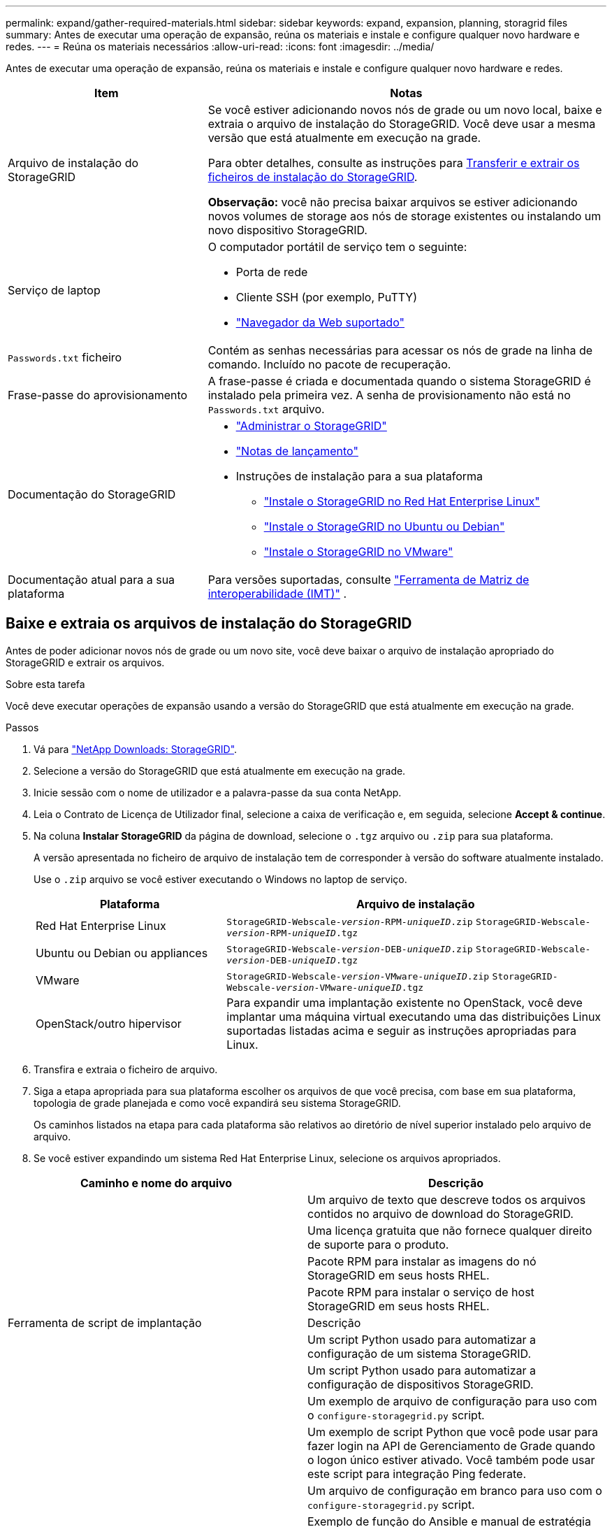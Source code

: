 ---
permalink: expand/gather-required-materials.html 
sidebar: sidebar 
keywords: expand, expansion, planning, storagrid files 
summary: Antes de executar uma operação de expansão, reúna os materiais e instale e configure qualquer novo hardware e redes. 
---
= Reúna os materiais necessários
:allow-uri-read: 
:icons: font
:imagesdir: ../media/


[role="lead"]
Antes de executar uma operação de expansão, reúna os materiais e instale e configure qualquer novo hardware e redes.

[cols="1a,2a"]
|===
| Item | Notas 


 a| 
Arquivo de instalação do StorageGRID
 a| 
Se você estiver adicionando novos nós de grade ou um novo local, baixe e extraia o arquivo de instalação do StorageGRID. Você deve usar a mesma versão que está atualmente em execução na grade.

Para obter detalhes, consulte as instruções para <<download-and-extract-install-files,Transferir e extrair os ficheiros de instalação do StorageGRID>>.

*Observação:* você não precisa baixar arquivos se estiver adicionando novos volumes de storage aos nós de storage existentes ou instalando um novo dispositivo StorageGRID.



 a| 
Serviço de laptop
 a| 
O computador portátil de serviço tem o seguinte:

* Porta de rede
* Cliente SSH (por exemplo, PuTTY)
* link:../admin/web-browser-requirements.html["Navegador da Web suportado"]




 a| 
`Passwords.txt` ficheiro
 a| 
Contém as senhas necessárias para acessar os nós de grade na linha de comando. Incluído no pacote de recuperação.



 a| 
Frase-passe do aprovisionamento
 a| 
A frase-passe é criada e documentada quando o sistema StorageGRID é instalado pela primeira vez. A senha de provisionamento não está no `Passwords.txt` arquivo.



 a| 
Documentação do StorageGRID
 a| 
* link:../admin/index.html["Administrar o StorageGRID"]
* link:../release-notes/index.html["Notas de lançamento"]
* Instruções de instalação para a sua plataforma
+
** link:../rhel/index.html["Instale o StorageGRID no Red Hat Enterprise Linux"]
** link:../ubuntu/index.html["Instale o StorageGRID no Ubuntu ou Debian"]
** link:../vmware/index.html["Instale o StorageGRID no VMware"]






 a| 
Documentação atual para a sua plataforma
 a| 
Para versões suportadas, consulte https://imt.netapp.com/matrix/#welcome["Ferramenta de Matriz de interoperabilidade (IMT)"^] .

|===


== Baixe e extraia os arquivos de instalação do StorageGRID

.[[download-and-extract-install-files]]
Antes de poder adicionar novos nós de grade ou um novo site, você deve baixar o arquivo de instalação apropriado do StorageGRID e extrair os arquivos.

.Sobre esta tarefa
Você deve executar operações de expansão usando a versão do StorageGRID que está atualmente em execução na grade.

.Passos
. Vá para https://mysupport.netapp.com/site/products/all/details/storagegrid/downloads-tab["NetApp Downloads: StorageGRID"^].
. Selecione a versão do StorageGRID que está atualmente em execução na grade.
. Inicie sessão com o nome de utilizador e a palavra-passe da sua conta NetApp.
. Leia o Contrato de Licença de Utilizador final, selecione a caixa de verificação e, em seguida, selecione *Accept & continue*.
. Na coluna *Instalar StorageGRID* da página de download, selecione o `.tgz` arquivo ou `.zip` para sua plataforma.
+
A versão apresentada no ficheiro de arquivo de instalação tem de corresponder à versão do software atualmente instalado.

+
Use o `.zip` arquivo se você estiver executando o Windows no laptop de serviço.

+
[cols="1a,2a"]
|===
| Plataforma | Arquivo de instalação 


 a| 
Red Hat Enterprise Linux
| `StorageGRID-Webscale-_version_-RPM-_uniqueID_.zip` 
`StorageGRID-Webscale-_version_-RPM-_uniqueID_.tgz` 


 a| 
Ubuntu ou Debian ou appliances
| `StorageGRID-Webscale-_version_-DEB-_uniqueID_.zip` 
`StorageGRID-Webscale-_version_-DEB-_uniqueID_.tgz` 


 a| 
VMware
| `StorageGRID-Webscale-_version_-VMware-_uniqueID_.zip` 
`StorageGRID-Webscale-_version_-VMware-_uniqueID_.tgz` 


 a| 
OpenStack/outro hipervisor
 a| 
Para expandir uma implantação existente no OpenStack, você deve implantar uma máquina virtual executando uma das distribuições Linux suportadas listadas acima e seguir as instruções apropriadas para Linux.

|===
. Transfira e extraia o ficheiro de arquivo.
. Siga a etapa apropriada para sua plataforma escolher os arquivos de que você precisa, com base em sua plataforma, topologia de grade planejada e como você expandirá seu sistema StorageGRID.
+
Os caminhos listados na etapa para cada plataforma são relativos ao diretório de nível superior instalado pelo arquivo de arquivo.

. Se você estiver expandindo um sistema Red Hat Enterprise Linux, selecione os arquivos apropriados.


[cols="1a,1a"]
|===
| Caminho e nome do arquivo | Descrição 


| ./rpms/README  a| 
Um arquivo de texto que descreve todos os arquivos contidos no arquivo de download do StorageGRID.



| ./rpms/NLF000000.txt  a| 
Uma licença gratuita que não fornece qualquer direito de suporte para o produto.



| ./rpms/StorageGRID-Webscale-Images-_version_-SHA.rpm  a| 
Pacote RPM para instalar as imagens do nó StorageGRID em seus hosts RHEL.



| ./rpms/StorageGRID-Webscale-Service-_version_-SHA.rpm  a| 
Pacote RPM para instalar o serviço de host StorageGRID em seus hosts RHEL.



| Ferramenta de script de implantação | Descrição 


| ./rpms/configure-StorageGRID.py  a| 
Um script Python usado para automatizar a configuração de um sistema StorageGRID.



| ./rpms/configure-sga.py  a| 
Um script Python usado para automatizar a configuração de dispositivos StorageGRID.



| ./rpms/configure-StorageGRID.sample.json  a| 
Um exemplo de arquivo de configuração para uso com o `configure-storagegrid.py` script.



| ./rpms/StorageGRID-ssoauth.py  a| 
Um exemplo de script Python que você pode usar para fazer login na API de Gerenciamento de Grade quando o logon único estiver ativado. Você também pode usar este script para integração Ping federate.



| ./rpms/configure-StorageGRID.blank.json  a| 
Um arquivo de configuração em branco para uso com o `configure-storagegrid.py` script.



| ./rpms/extras/ansible  a| 
Exemplo de função do Ansible e manual de estratégia para configurar hosts do RHEL para implantação de contêineres do StorageGRID. Você pode personalizar a função ou o manual de estratégia conforme necessário.



| ./rpms/StorageGRID-ssoauth-azure.py  a| 
Um exemplo de script Python que você pode usar para fazer login na API de Gerenciamento de Grade quando o logon único (SSO) está habilitado usando o ative Directory ou Ping federate.



| ./rpms/StorageGRID-ssoauth-azure.js  a| 
Um script auxiliar chamado pelo script Python complementar `storagegrid-ssoauth-azure.py` para executar interações SSO com o Azure.



| ./rpms/extras/api-schemas  a| 
Esquemas de API para StorageGRID.

*Nota*: Antes de executar uma atualização, você pode usar esses esquemas para confirmar que qualquer código que você tenha escrito para usar APIs de gerenciamento do StorageGRID será compatível com a nova versão do StorageGRID se você não tiver um ambiente StorageGRID que não seja de produção para teste de compatibilidade de atualização.

|===
. Se você estiver expandindo um sistema Ubuntu ou Debian, selecione os arquivos apropriados.


[cols="1a,1a"]
|===
| Caminho e nome do arquivo | Descrição 


| ./debs/README  a| 
Um arquivo de texto que descreve todos os arquivos contidos no arquivo de download do StorageGRID.



| ./debs/NLF000000.txt  a| 
Um arquivo de licença do NetApp que não é de produção que pode ser usado para testes e implantações de prova de conceito.



| ./debs/StorageGRID-webscale-images-version-SHA.deb  a| 
Pacote DEB para instalar as imagens do nó StorageGRID em hosts Ubuntu ou Debian.



| ./debs/StorageGRID-webscale-images-version-SHA.deb.md5  a| 
MD5 checksum para o arquivo `/debs/storagegrid-webscale-images-version-SHA.deb`.



| ./debs/StorageGRID-webscale-service-version-SHA.deb  a| 
Pacote DEB para instalar o serviço host StorageGRID em hosts Ubuntu ou Debian.



| Ferramenta de script de implantação | Descrição 


| ./debs/configure-StorageGRID.py  a| 
Um script Python usado para automatizar a configuração de um sistema StorageGRID.



| ./debs/configure-sga.py  a| 
Um script Python usado para automatizar a configuração de dispositivos StorageGRID.



| ./debs/StorageGRID-ssoauth.py  a| 
Um exemplo de script Python que você pode usar para fazer login na API de Gerenciamento de Grade quando o logon único estiver ativado. Você também pode usar este script para integração Ping federate.



| ./debs/configure-StorageGRID.sample.json  a| 
Um exemplo de arquivo de configuração para uso com o `configure-storagegrid.py` script.



| ./debs/configure-StorageGRID.blank.json  a| 
Um arquivo de configuração em branco para uso com o `configure-storagegrid.py` script.



| ./debs/extras/ansible  a| 
Exemplo Ansible role e playbook para configurar hosts Ubuntu ou Debian para a implantação de contentores StorageGRID. Você pode personalizar a função ou o manual de estratégia conforme necessário.



| ./debs/StorageGRID-ssoauth-azure.py  a| 
Um exemplo de script Python que você pode usar para fazer login na API de Gerenciamento de Grade quando o logon único (SSO) está habilitado usando o ative Directory ou Ping federate.



| ./debs/StorageGRID-ssoauth-azure.js  a| 
Um script auxiliar chamado pelo script Python complementar `storagegrid-ssoauth-azure.py` para executar interações SSO com o Azure.



| ./debs/extras/api-schemas  a| 
Esquemas de API para StorageGRID.

*Nota*: Antes de executar uma atualização, você pode usar esses esquemas para confirmar que qualquer código que você tenha escrito para usar APIs de gerenciamento do StorageGRID será compatível com a nova versão do StorageGRID se você não tiver um ambiente StorageGRID que não seja de produção para teste de compatibilidade de atualização.

|===
. Se você estiver expandindo um sistema VMware, selecione os arquivos apropriados.


[cols="1a,1a"]
|===
| Caminho e nome do arquivo | Descrição 


| ./vSphere/README  a| 
Um arquivo de texto que descreve todos os arquivos contidos no arquivo de download do StorageGRID.



| ./vSphere/NLF000000.txt  a| 
Uma licença gratuita que não fornece qualquer direito de suporte para o produto.



| ./vsphere/NetApp-SG-version-SHA.vmdk  a| 
O arquivo de disco da máquina virtual que é usado como um modelo para criar máquinas virtuais de nó de grade.



| ./vsphere/vsphere-primary-admin.ovf ./vsphere/vsphere-primary-admin.mf  a| 
O arquivo de modelo Open Virtualization Format (`.ovf`) e o arquivo de manifesto (`.mf`) para implantar o nó de administração principal.



| ./vsphere/vsphere-non-primary-admin.ovf ./vsphere/vsphere-non-primary-admin.mf  a| 
O arquivo de (`.ovf`modelo ) e o arquivo de manifesto (`.mf`) para implantar nós de administração não primários.



| ./vsphere/vsphere-gateway.ovf ./vsphere/vsphere-gateway.mf  a| 
O arquivo de (`.ovf`modelo ) e o arquivo de manifesto (`.mf`) para implantar nós do Gateway.



| ./vsphere/vsphere-storage.ovf ./vsphere/vsphere-storage.mf  a| 
O arquivo de (`.ovf`modelo ) e o arquivo de manifesto (`.mf`) para implantar nós de storage baseados em máquina virtual.



| Ferramenta de script de implantação | Descrição 


| ./vsphere/deploy-vsphere-ovftool.sh  a| 
Um script de shell Bash usado para automatizar a implantação de nós de grade virtual.



| ./vsphere/deploy-vsphere-ovftool-sample.ini  a| 
Um exemplo de arquivo de configuração para uso com o `deploy-vsphere-ovftool.sh` script.



| ./vsphere/configure-StorageGRID.py  a| 
Um script Python usado para automatizar a configuração de um sistema StorageGRID.



| ./vsphere/configure-sga.py  a| 
Um script Python usado para automatizar a configuração de dispositivos StorageGRID.



| ./vsphere/StorageGRID-ssoauth.py  a| 
Um exemplo de script Python que você pode usar para entrar na API de Gerenciamento de Grade quando o logon único (SSO) está ativado. Você também pode usar este script para integração Ping federate.



| ./vsphere/configure-StorageGRID.sample.json  a| 
Um exemplo de arquivo de configuração para uso com o `configure-storagegrid.py` script.



| ./vsphere/configure-StorageGRID.blank.json  a| 
Um arquivo de configuração em branco para uso com o `configure-storagegrid.py` script.



| ./vsphere/StorageGRID-ssoauth-azure.py  a| 
Um exemplo de script Python que você pode usar para fazer login na API de Gerenciamento de Grade quando o logon único (SSO) está habilitado usando o ative Directory ou Ping federate.



| ./vsphere/StorageGRID-ssoauth-azure.js  a| 
Um script auxiliar chamado pelo script Python complementar `storagegrid-ssoauth-azure.py` para executar interações SSO com o Azure.



| ./vsphere/extras/api-schemas  a| 
Esquemas de API para StorageGRID.

*Nota*: Antes de executar uma atualização, você pode usar esses esquemas para confirmar que qualquer código que você tenha escrito para usar APIs de gerenciamento do StorageGRID será compatível com a nova versão do StorageGRID se você não tiver um ambiente StorageGRID que não seja de produção para teste de compatibilidade de atualização.

|===
. Se você estiver expandindo um sistema baseado no StorageGRID Appliance, selecione os arquivos apropriados.


[cols="1a,1a"]
|===
| Caminho e nome do arquivo | Descrição 


| ./debs/StorageGRID-webscale-images-version-SHA.deb  a| 
DEB pacote para instalar as imagens do nó StorageGRID em seus dispositivos.



| ./debs/StorageGRID-webscale-images-version-SHA.deb.md5  a| 
MD5 checksum para o arquivo `/debs/storagegridwebscale-
images-version-SHA.deb`.

|===

NOTE: Para a instalação do dispositivo, esses arquivos só são necessários se você precisar evitar o tráfego de rede. O dispositivo pode baixar os arquivos necessários do nó de administração principal.



== Verifique o hardware e a rede

Antes de iniciar a expansão do sistema StorageGRID, verifique o seguinte:

* O hardware necessário para suportar os novos nós de grade ou o novo site foi instalado e configurado.
* Todos os novos nós têm caminhos de comunicação bidirecionais para todos os nós existentes e novos (um requisito para a rede de Grade). Em particular, confirme se as seguintes portas TCP estão abertas entre os novos nós que você está adicionando na expansão e no nó Admin principal:
+
** 1055
** 7443
** 8011
** 10342


+
link:../network/internal-grid-node-communications.html["Comunicações internas do nó da grade"]Consulte .

* O nó de administração principal pode se comunicar com todos os servidores de expansão destinados a hospedar o sistema StorageGRID.
* Se algum dos novos nós tiver um endereço IP de rede de Grade em uma sub-rede não usada anteriormente, você já link:updating-subnets-for-grid-network.html["adicionada a nova sub-rede"] terá acesso à lista de sub-redes de rede de Grade. Caso contrário, você terá que cancelar a expansão, adicionar a nova sub-rede e iniciar o procedimento novamente.
* Você não está usando a tradução de endereço de rede (NAT) na rede de Grade entre nós de grade ou entre sites do StorageGRID. Quando você usa endereços IPv4 privados para a rede de Grade, esses endereços devem ser roteáveis diretamente de cada nó de grade em cada local. O uso de NAT para fazer a ponte da rede de Grade em um segmento de rede pública é suportado somente se você usar um aplicativo de encapsulamento transparente para todos os nós da grade, o que significa que os nós da grade não exigem conhecimento de endereços IP públicos.
+
Esta restrição NAT é específica para nós de grade e rede de grade. Conforme necessário, você pode usar o NAT entre clientes externos e nós de grade, por exemplo, para fornecer um endereço IP público para um nó de gateway.


